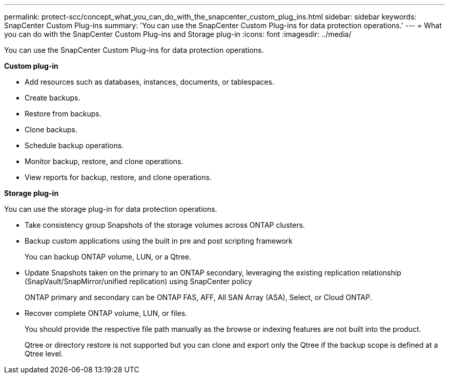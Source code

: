 ---
permalink: protect-scc/concept_what_you_can_do_with_the_snapcenter_custom_plug_ins.html
sidebar: sidebar
keywords: SnapCenter Custom Plug-ins
summary: 'You can use the SnapCenter Custom Plug-ins for data protection operations.'
---
= What you can do with the SnapCenter Custom Plug-ins and Storage plug-in
:icons: font
:imagesdir: ../media/

[.lead]
You can use the SnapCenter Custom Plug-ins for data protection operations.

*Custom plug-in*

* Add resources such as databases, instances, documents, or tablespaces.
* Create backups.
* Restore from backups.
* Clone backups.
* Schedule backup operations.
* Monitor backup, restore, and clone operations.
* View reports for backup, restore, and clone operations.

*Storage plug-in*

You can use the storage plug-in for data protection operations.

* Take consistency group Snapshots of the storage volumes across ONTAP clusters.
* Backup custom applications using the built in pre and post scripting framework
+
You can backup ONTAP volume, LUN, or a Qtree.
* Update Snapshots taken on the primary to an ONTAP secondary, leveraging the existing replication relationship (SnapVault/SnapMirror/unified replication) using SnapCenter policy
+
ONTAP primary and secondary can be ONTAP FAS, AFF, All SAN Array (ASA), Select, or Cloud ONTAP.
* Recover complete ONTAP volume, LUN, or files.
+
You should provide the respective file path manually as the browse or indexing features are not built into the product.
+
Qtree or directory restore is not supported but you can clone and export only the Qtree if the backup scope is defined at a Qtree level.
